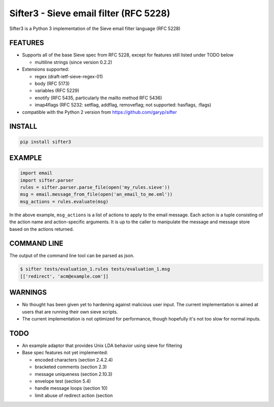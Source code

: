 Sifter3 - Sieve email filter (RFC 5228)
=======================================

Sifter3 is a Python 3 implementation of the Sieve email filter language (RFC 5228)


FEATURES
--------

-   Supports all of the base Sieve spec from RFC 5228, except for
    features still listed under TODO below

    - multiline strings (since version 0.2.2)

-   Extensions supported:

    -   regex (draft-ietf-sieve-regex-01)
    -   body (RFC 5173)
    -   variables (RFC 5229)
    -   enotify (RFC 5435, particularly the mailto method RFC 5436)
    -   imap4flags (RFC 5232: setflag, addflag, removeflag; not supported: hasflags, :flags)

-   compatible with the Python 2 version from https://github.com/garyp/sifter

INSTALL
-------


.. code-block:: bash

    pip install sifter3


EXAMPLE
-------

.. code-block:: python

    import email
    import sifter.parser
    rules = sifter.parser.parse_file(open('my_rules.sieve'))
    msg = email.message_from_file(open('an_email_to_me.eml'))
    msg_actions = rules.evaluate(msg)

In the above example, ``msg_actions`` is a
list of actions to apply to the email message. Each action is a tuple
consisting of the action name and action-specific arguments. It is up to
the caller to manipulate the message and message store based on the
actions returned.

COMMAND LINE
------------

The output of the command line tool can be parsed as json.

.. code-block:: bash

    $ sifter tests/evaluation_1.rules tests/evaluation_1.msg
    [['redirect', 'acm@example.com']]


WARNINGS
--------

-   No thought has been given yet to hardening against malicious user
    input. The current implementation is aimed at users that are running
    their own sieve scripts.
-   The current implementation is not optimized for performance, though
    hopefully it's not too slow for normal inputs.

TODO
----

-   An example adaptor that provides Unix LDA behavior using sieve for
    filtering
-   Base spec features not yet implemented:

    -   encoded characters (section 2.4.2.4)
    -   bracketed comments (section 2.3)
    -   message uniqueness (section 2.10.3)
    -   envelope test (section 5.4)
    -   handle message loops (section 10)
    -   limit abuse of redirect action (section
